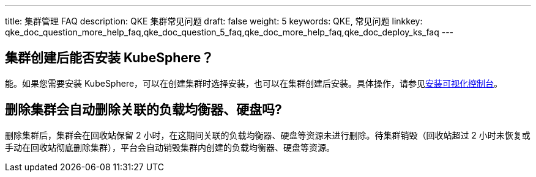 ---
title: 集群管理 FAQ
description: QKE 集群常见问题
draft: false
weight: 5
keywords: QKE, 常见问题
linkkey: qke_doc_question_more_help_faq,qke_doc_question_5_faq,qke_doc_more_help_faq,qke_doc_deploy_ks_faq
---
// ## 能否创建单节点集群？

// QKE 支持创建单节点集群（只创建一个主节点），方便用户快速测试使用。用户可以随时增加工作节点对集群进行扩容，但无法增加主节点。

== 集群创建后能否安装 KubeSphere？

能。如果您需要安装 KubeSphere，可以在创建集群时选择安装，也可以在集群创建后安装。具体操作，请参见link:../../manual/console/install_ks/[安装可视化控制台]。

== 删除集群会自动删除关联的负载均衡器、硬盘吗?

删除集群后，集群会在回收站保留 2 小时，在这期间关联的负载均衡器、硬盘等资源未进行删除。待集群销毁（回收站超过 2 小时未恢复或手动在回收站彻底删除集群），平台会自动销毁集群内创建的负载均衡器、硬盘等资源。

